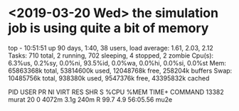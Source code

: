 #

*  <2019-03-20 Wed> the simulation job is using quite a bit of memory

top - 10:51:51 up 90 days,  1:40, 38 users,  load average: 1.61, 2.03, 2.12
Tasks: 710 total,   2 running, 702 sleeping,   4 stopped,   2 zombie
Cpu(s):  6.3%us,  0.2%sy,  0.0%ni, 93.5%id,  0.0%wa,  0.0%hi,  0.0%si,  0.0%st
Mem:  65863368k total, 53814600k used, 12048768k free,   258204k buffers
Swap: 10485756k total,   938380k used,  9547376k free, 43395832k cached

  PID USER      PR  NI  VIRT  RES  SHR S %CPU %MEM    TIME+  COMMAND
13382 murat     20   0 4072m 3.1g 240m R 99.7  4.9  56:05.56 mu2e
